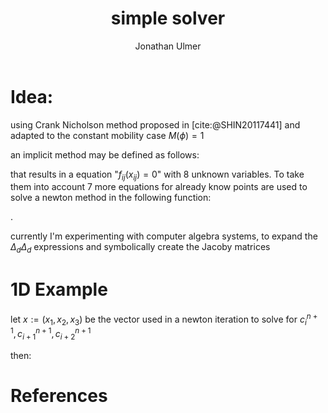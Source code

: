 #+title: simple solver
#+author: Jonathan Ulmer
#+STARTUP: latexpreview
#+LATEX_HEADER:  \input{$HOME/.doom.d/OrgConfig/noteHeader}
#+bibliography: "~/org/resources/bibliography/refs.bib"

* Idea:
using Crank Nicholson method proposed in [cite:@SHIN20117441] and adapted to the constant mobility case \( M(\phi)= 1 \)
\begin{align*}
\frac{c_{i,j}^{n+1} - c_{ij}^n}{\Delta t} &= \Delta_d(\frac{1}{2}(W'(c^n_{i,j}) + W'(c^{n+1}_{ij})) + \frac{\gamma \varepsilon}{2}\Delta_d(c_{ij}^{n+1} + c_{ij}^n)))
\end{align*}
an implicit method may be defined as follows:

\begin{align*}
f_{ij}(x_{ij}) &=\frac{c_{i,j}^{n+1} - c_{ij}^n}{\Delta t} - \Delta_d(\frac{1}{2}(W'(c^n_{i,j}) + W'(c^{n+1}_{ij})) + \frac{\gamma \varepsilon}{2}\Delta_d(c_{ij}^{n+1} + c_{ij}^n))\\
x_{ij} &= (c_{i,j}, c_{i+1,j+1},c_{i+1,j},c_{i,j+1},c_{i+2,j},c_{i,j+2},c_{i+1,j-1},c_{i-1,j+1})^T
\end{align*}

that results in a equation "\( f_{ij}(x_{ij})= 0 \)" with 8 unknown variables. To take them into account 7 more equations for already know points are used to solve a newton method in the following function:

\begin{align*}
F(x) =
\left (
\begin{array}{c}
f_{ij}(x_{ij})   \\
\dots\\
f_{i-2,j-2}(x_{i-2,j-2})
\end{array}
\right )
\end{align*}
.

currently I'm experimenting with computer algebra systems, to expand the \( \Delta_d \Delta_d   \) expressions and symbolically create the Jacoby matrices

* 1D Example
let \( x:= (x_1,x_2,x_3) \) be the vector used in a newton iteration to solve for \( c^{n+1}_i , c^{n+1}_{i+1}, c^{n+1}_{i+2} \)

\begin{align*}

 f_i(x) &= \frac{x_1 - c_{ij}^n}{\Delta t} - \Delta_d(\frac{1}{2}(W'(c^n_{i,j}) + W'(x_1)) + \frac{\gamma \varepsilon}{2}\Delta_d(x_1 + c_{ij}^n))\\
 \quad   &= \frac{x_1 - c_{ij}^n}{\Delta t}\\
&- \frac{W'(c^{n}_{i-1}) + W'(c^{n}_{i+1})-2W'(c^{n}_{i}) + W'(c^{n+1}_{i-1}) + W'(x_2)-2W'(x_1)}{2h^2}\\
 &- \frac{\gamma\varepsilon}{2}\frac{c^{n}_{i-2}-4c^{n}_{i-1}+6c^{n}_{i}-4c^{n}_{i+1}+c^{n}_{i+2}+ c^{n+1}_{i-2}-4c^{n+1}_{i-1}+6x_1-4x_2+x_3}{h^2}
\end{align*}
then:
\begin{align*}
F(x) =
\left (
\begin{array}{c}
f_i(x)\\
f_{i-1}(c^{n+1}_{i-1},x_1,x_2) \\
f_{i-2}(c^{n+1}_{i-2},c^{n+1}_{i-1},x_1)
\end{array}
\right )
\end{align*}
\begin{align*}
DF(x)=
\left (
\begin{array}{ccc}
\frac{x_1}{\Delta t} - \frac{-W''(x_1) + 3\gamma\varepsilon x_1  }{h^2} & -\frac{W''(x_2) -4x_2}{h^2} & \frac{\gamma\varepsilon}{2h^2} \\
-(W''(x_1)) \dots
\end{array}
\right )
\end{align*}


* References
#+LATEX: \printbibliography[heading = none]
